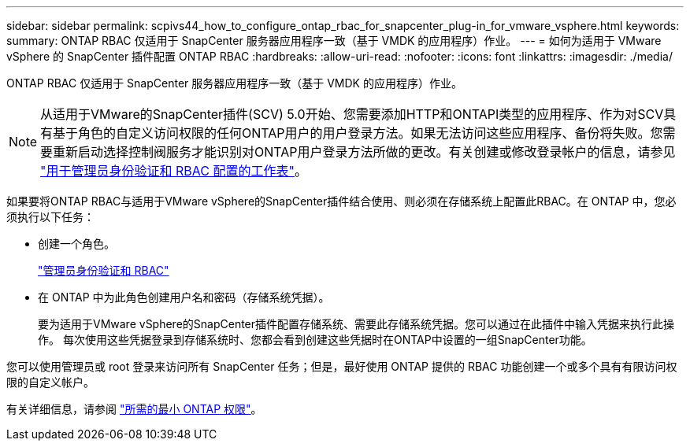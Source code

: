 ---
sidebar: sidebar 
permalink: scpivs44_how_to_configure_ontap_rbac_for_snapcenter_plug-in_for_vmware_vsphere.html 
keywords:  
summary: ONTAP RBAC 仅适用于 SnapCenter 服务器应用程序一致（基于 VMDK 的应用程序）作业。 
---
= 如何为适用于 VMware vSphere 的 SnapCenter 插件配置 ONTAP RBAC
:hardbreaks:
:allow-uri-read: 
:nofooter: 
:icons: font
:linkattrs: 
:imagesdir: ./media/


[role="lead"]
ONTAP RBAC 仅适用于 SnapCenter 服务器应用程序一致（基于 VMDK 的应用程序）作业。


NOTE: 从适用于VMware的SnapCenter插件(SCV) 5.0开始、您需要添加HTTP和ONTAPI类型的应用程序、作为对SCV具有基于角色的自定义访问权限的任何ONTAP用户的用户登录方法。如果无法访问这些应用程序、备份将失败。您需要重新启动选择控制阀服务才能识别对ONTAP用户登录方法所做的更改。有关创建或修改登录帐户的信息，请参见 https://docs.netapp.com/us-en/ontap/authentication/config-worksheets-reference.html["用于管理员身份验证和 RBAC 配置的工作表"]。

如果要将ONTAP RBAC与适用于VMware vSphere的SnapCenter插件结合使用、则必须在存储系统上配置此RBAC。在 ONTAP 中，您必须执行以下任务：

* 创建一个角色。
+
https://docs.netapp.com/us-en/ontap/concepts/administrator-authentication-rbac-concept.html["管理员身份验证和 RBAC"]

* 在 ONTAP 中为此角色创建用户名和密码（存储系统凭据）。
+
要为适用于VMware vSphere的SnapCenter插件配置存储系统、需要此存储系统凭据。您可以通过在此插件中输入凭据来执行此操作。 每次使用这些凭据登录到存储系统时、您都会看到创建这些凭据时在ONTAP中设置的一组SnapCenter功能。



您可以使用管理员或 root 登录来访问所有 SnapCenter 任务；但是，最好使用 ONTAP 提供的 RBAC 功能创建一个或多个具有有限访问权限的自定义帐户。

有关详细信息，请参阅 link:scpivs44_minimum_ontap_privileges_required.html["所需的最小 ONTAP 权限"^]。
